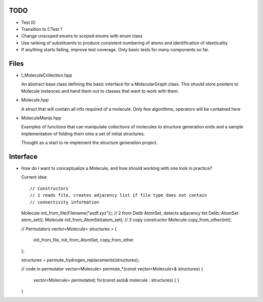 TODO
----

- Test IO
- Transition to CTest ?
- Change unscoped enums to scoped enums with enum class
- Use ranking of substituents to produce consistent numbering of atoms and 
  identification of identicality
- If anything starts failing, improve test coverage. Only basic tests for many
  components so far.


Files
-----

- I_MoleculeCollection.hpp

  An abstract base class defining the basic interface for a MolecularGraph
  class. This should store pointers to Molecule instances and hand them out to
  classes that want to work with them.

- Molecule.hpp

  A struct that will contain all info required of a molecule. Only few
  algorithms, operators will be contained here

- MoleculeManip.hpp

  Examples of functions that can manipulate collections of molecules to
  structure generation ends and a sample implementation of folding them onto a
  set of initial structures.

  Thought as a start to re-implement the structure generation project.


Interface
---------

- How do I want to conceptualize a Molecule, and how should working with one
  look in practice?

  Current idea::

  // Constructors
  // 1 reads file, creates adjacency list if file type does not contain
  // connectivity information
  Molecule init_from_file(Filename("asdf.xyz")); 
  // 2 from Delib AtomSet, detects adjacency list
  Delib::AtomSet atom_set();
  Molecule init_from_AtomSet(atom_set); 
  // 3 copy constructor
  Molecule copy_from_other(init);

  // Permutators
  vector<Molecule> structures = {
      init_from_file, 
      init_from_AtomSet,
      copy_from_other
  };

  structures = permute_hydrogen_replacements(structures);
  
  // code in permutator
  vector<Molecule> permute_*(const vector<Molecule>& structures) {
      vector<Molecule> permutated;
      for(const auto& molecule : structures) {
      }
  }

